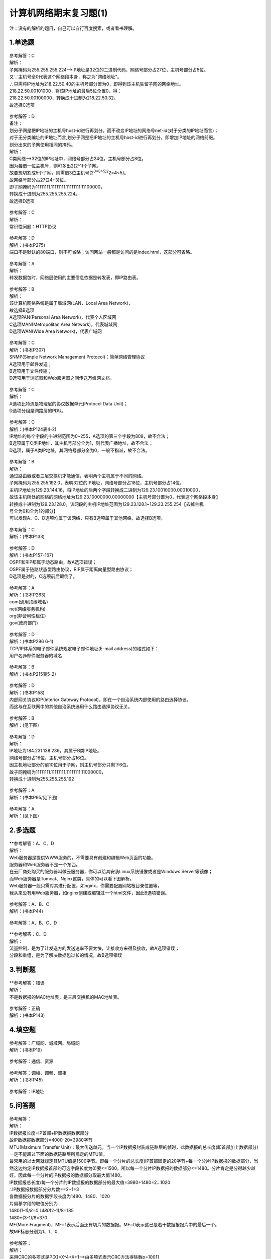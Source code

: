 计算机网络期末复习题(1)
=======================

注：没有的解析的题目，自己可以自行百度搜索，或者看书理解。

.. _1单选题:

1.单选题
--------

.. figure:: https://gitee.com/gujiakai/pic-go-typora02/raw/master/img/202112270737287.png
   :alt: 

| 参考解答：C
| 解析：
| 子网掩码为255.255.255.224——>IP地址是32位的二进制代码，网络号部分占27位，主机号部分占5位。
| 又∵主机号全0代表这个网络段本身，称之为"网络地址"。
| ∴只需将IP地址为218.22.50.40的主机号部分置为0，即得到该主机驻留子网的网络地址。
| 218.22.50.00101000，将该IP地址的最后5位全置0，得：
| 218.22.50.00100000，转换成十进制为218.22.50.32。
| 故选择C选项

.. figure:: https://gitee.com/gujiakai/pic-go-typora02/raw/master/img/202112270747188.png
   :alt: 

| 参考解答：D
| 备注：
| 划分子网是把IP地址的主机号host-id进行再划分，而不改变IP地址的网络号net-id(对于分类的IP地址而言)；
| 对于无分类编址的IP地址而言,划分子网是把IP地址的主机号host-id进行再划分，即增加IP地址的网络前缀。
| 划分出来的子网使用相同的掩码。
| 解析：
| C类网络——>32位的IP地址中，网络号部分占24位，主机号部分占8位。
| 因为每借一位主机号，则可多出2(2^1)个子网。
| 故要想切割成5个子网，则需借3位主机号(2\ :sup:`3=8>5;2`\ 2=4<5)。
| 故网络号部分占27(24+3)位。
| 即子网掩码为11111111.11111111.11111111.11100000，
| 转换成十进制为255.255.255.224。
| 故选择D选项

.. figure:: https://gitee.com/gujiakai/pic-go-typora02/raw/master/img/202112270756438.png
   :alt: 

| 参考解答：C
| 解析：
| 常识性问题：HTTP协议

.. figure:: https://gitee.com/gujiakai/pic-go-typora02/raw/master/img/202112270758375.png
   :alt: 

| 参考解答：D
| 解析：(书本P275)
| 端口不是默认的80端口，则不可省略；访问网站一般都是访问的是index.html，这部分可省略。

.. figure:: https://gitee.com/gujiakai/pic-go-typora02/raw/master/img/202112270801473.png
   :alt: 

| 参考解答：A
| 解析：
| 转发数据包时，网络层使用的主要信息依据是转发表，即IP路由表。

.. figure:: https://gitee.com/gujiakai/pic-go-typora02/raw/master/img/202112270805915.png
   :alt: 

| 参考解答：B
| 解析：
| 该计算机网络系统是属于局域网(LAN，Local Area Network)，
| 故选择B选项
| A选项PAN(Personal Area Network)，代表个人区域网
| C选项MAN(Metropolitan Area Network)，代表城域网
| D选项WAN(Wide Area Network)，代表广域网

.. figure:: https://gitee.com/gujiakai/pic-go-typora02/raw/master/img/202112270809997.png
   :alt: 

| 参考解答：C
| 解析：(书本P307)
| SNMP(Simple Network Management Protocol)：简单网络管理协议
| A选项用于邮件发送；
| B选项用于文件传输；
| D选项用于浏览器和Web服务器之间传送万维网文档。

.. figure:: https://gitee.com/gujiakai/pic-go-typora02/raw/master/img/202112270816499.png
   :alt: 

| 参考解答：C
| 解析：
| A选项比特流是物理层的协议数据单元(Protocol Data Unit)；
| D选项分组是网路层的PDU。

.. figure:: https://gitee.com/gujiakai/pic-go-typora02/raw/master/img/202112270818494.png
   :alt: 

| 参考解答：C
| 解析：(书本P124表4-2)
| IP地址的每个字段的十进制范围为0~255，A选项的第三个字段为809，故不合法；
| B选项属于C类IP地址，其主机号部分全为1，则代表广播地址，故不合法；
| D选项，属于A类IP地址，其网络号部分全为0，一般不指派，故不合法。

.. figure:: https://gitee.com/gujiakai/pic-go-typora02/raw/master/img/202112270826506.png
   :alt: 

| 参考解答：B
| 解析：
| 通过路由器或者三层交换机才能通信，表明两个主机属于不同的网络。
| 子网掩码为255.255.192.0，表明32位的IP地址，网络号部分占18位，主机号部分占14位。
| 主机IP地址为129.23.144.16，将IP地址的后两个字段转换成二进制为129.23.10010000.00010000，
| 故该主机所处的网络的网络地址为129.23.10000000.00000000【主机号部分置为0，代表这个网络段本身】
| 转换成十进制为129.23.128.0。该网段的主机IP地址范围为129.23.128.1~129.23.255.254【去掉主机
| 号全为0和全为1的部分】
| 可以发现A、C、D选项均属于该网络，只有B选项属于其他网络，故选择B选项。

.. figure:: https://gitee.com/gujiakai/pic-go-typora02/raw/master/img/202112270859389.png
   :alt: 

| 参考解答：C
| 解析：(书本P133)

.. figure:: https://gitee.com/gujiakai/pic-go-typora02/raw/master/img/202112270903824.png
   :alt: 

| 参考解答：D
| 解析：(书本P157-167)
| OSPF和RIP都属于动态路由，故A选项错误；
| OSPF属于链路状态型路由协议，RIP属于距离向量型路由协议；
| D选项是对的，C选项前后颠倒了。

.. figure:: https://gitee.com/gujiakai/pic-go-typora02/raw/master/img/202112270909100.png
   :alt: 

| 参考解答：A
| 解析：(书本P263)
| com(通用顶级域名)
| net(网络服务机构)
| org(非营利性租住)
| gov(政府部门)

.. figure:: https://gitee.com/gujiakai/pic-go-typora02/raw/master/img/202112270913985.png
   :alt: 

| 参考解答：D
| 解析：(书本P296 6-1)
| TCP/IP体系的电子邮件系统规定电子邮件地址(E-mail address)的格式如下：
| 用户名@邮件服务器的域名

.. figure:: https://gitee.com/gujiakai/pic-go-typora02/raw/master/img/202112270915633.png
   :alt: 

| 参考解答：B
| 解析：(书本P215表5-2)

.. figure:: https://gitee.com/gujiakai/pic-go-typora02/raw/master/img/202112270916171.png
   :alt: 

| 参考解答：D
| 解析：(书本P158)
| 内部网关协议IGP(Interior Gateway
  Protocol)，即在一个自治系统内部使用的路由选择协议，
| 而这与在互联网中的其他自治系统选用什么路由选择协议无关。

.. figure:: https://gitee.com/gujiakai/pic-go-typora02/raw/master/img/202112270918642.png
   :alt: 

| 参考解答：B
| 解析：(见下图)

.. figure:: https://gitee.com/gujiakai/pic-go-typora02/raw/master/img/202112271001050.png
   :alt: 

.. figure:: https://gitee.com/gujiakai/pic-go-typora02/raw/master/img/202112271003268.png
   :alt: 

| 参考解答：D
| 解析：
| IP地址为184.231.138.239，其属于B类IP地址。
| 网络号部分占16位，主机号部分占16位。
| 因主机地址部分的前10位用于子网，则主机号部分只剩下6位。
| 故子网掩码为11111111.11111111.11111111.11000000，
| 转换成十进制为255.255.255.192

.. figure:: https://gitee.com/gujiakai/pic-go-typora02/raw/master/img/202112271014036.png
   :alt: 

| 参考解答：A
| 解析：(书本P95/见下图)

.. figure:: https://gitee.com/gujiakai/pic-go-typora02/raw/master/img/202112271014195.png
   :alt: 

.. figure:: https://gitee.com/gujiakai/pic-go-typora02/raw/master/img/202112271017215.png
   :alt: 

| 参考解答：A
| 解析：(见下图)

.. figure:: https://gitee.com/gujiakai/pic-go-typora02/raw/master/img/202112271021227.png
   :alt: 

.. _2多选题:

2.多选题
--------

.. figure:: https://gitee.com/gujiakai/pic-go-typora02/raw/master/img/202112271022636.png
   :alt: 

| \**参考解答：A、C、D
| 解析：
| Web服务器是提供WWW服务的，不需要具有创建和编辑Web页面的功能。
| 服务器和Web服务器不是一个东西。
| 在云厂商处购买的服务器叫做云服务器，你可以给其安装Linux系统镜像或者是Windows
  Server等镜像；
| 而Web服务器是Tomcat、Nginx这类，具体的可以看下图解析。
| Web服务器一般只需对其进行配置，如nginx，你需要配置网站根目录位置等，
| 我从来没有用Web服务器，如nginx创建或编辑过一个html文件，因此B选项错误。

.. figure:: https://gitee.com/gujiakai/pic-go-typora02/raw/master/img/202112271334674.png
   :alt: 

.. figure:: https://gitee.com/gujiakai/pic-go-typora02/raw/master/img/202112271101068.png
   :alt: 

| 参考解答：A、B、C
| 解析：(书本P44)

.. figure:: https://gitee.com/gujiakai/pic-go-typora02/raw/master/img/202112271104485.png
   :alt: 

参考解答：A、B、C、D

.. figure:: https://gitee.com/gujiakai/pic-go-typora02/raw/master/img/202112271106640.png
   :alt: 

| \**参考解答：C、D
| 解析：
| 流量控制，是为了让发送方的发送速率不要太快，让接收方来得及接收，故A选项错误；
| 分段和重组，是为了解决数据包过长的情况，故B选项错误

.. _3判断题:

3.判断题
--------

.. figure:: https://gitee.com/gujiakai/pic-go-typora02/raw/master/img/202112271119269.png
   :alt: 

| \**参考解答：错误
| 解析：
| 不是数据报的MAC地址表，是三层交换机的MAC地址表。

.. figure:: https://gitee.com/gujiakai/pic-go-typora02/raw/master/img/202112271119720.png
   :alt: 

| 参考解答：正确
| 解析：(书本P143)

.. _4填空题:

4.填空题
--------

.. figure:: https://gitee.com/gujiakai/pic-go-typora02/raw/master/img/202112271304112.png
   :alt: 

| 参考解答：广域网、城域网、局域网
| 解析：(书本P19)

.. figure:: https://gitee.com/gujiakai/pic-go-typora02/raw/master/img/202112271304505.png
   :alt: 

参考解答：通信、资源

.. figure:: https://gitee.com/gujiakai/pic-go-typora02/raw/master/img/202112271328427.png
   :alt: 

| 参考解答：调幅、调频、调相
| 解析：(书本P45)

.. figure:: https://gitee.com/gujiakai/pic-go-typora02/raw/master/img/202112271306745.png
   :alt: 

参考解答：IP地址

.. _5问答题:

5.问答题
--------

.. figure:: https://gitee.com/gujiakai/pic-go-typora02/raw/master/img/202112271318940.png
   :alt: 

| 参考解答：
| 解析：
| IP数据报长度=IP首部+IP数据报数据部分
| 故IP数据报数据部分=4000-20=3980字节
| MTU(Maximum Transfer
  Unit)：最大传送单元。当一个IP数据报封装成链路层的帧时，此数据报的总长度(即首部加上数据部分)一定不能超过下面的数据链路层所规定的MTU值。
| 最常用的以太网就规定其MTU值是1500字节。即每一个分片的总长度(IP首部固定的20字节+每一个分片IP数据报的数据部分，当然这边约定IP数据报首部的可选字段长度为0)要<=1500，所以每一个分片IP数据报的数据部分<=1480。分片肯定是分得越少越好，因此每一个分片的IP数据报的数据部分取最大值1480。
| IP数据报总长度/每一个分片的IP数据报的数据部分的最大值=3980÷1480=2...1020
| ∴IP数据报数据部分分片数==2+1=3
| 各数据报分片的数据字段长度为1480、1480、1020
| 片偏移字段的取值分别为
| 1480\ *(1-1)/8=0
  1480*\ (2-1)/8=185
| 1480*(3-1)/8=370

| MF(More
  Fragment)，MF=1表示后面还有切片的数据报。MF=0表示这已是若干数据报报片中的最后一个。
| 故MF标志分别为1、1、0

.. figure:: https://gitee.com/gujiakai/pic-go-typora02/raw/master/img/202112271318888.png
   :alt: 

| 参考解答：
| 解析：
| 采用CRC的多项式是P(X)=X^4+X+1——>由多项式表示CRC方法得除数p=10011
| 除数n+1=5，得n=4.所以原始数据加4位0，为11010110110000。
| 11010110110000÷10011，余数为1110，即校验序列FCS的值为1110

.. figure:: https://gitee.com/gujiakai/pic-go-typora02/raw/master/img/202112271320452.png
   :alt: 

还有一列是主机范围(3)(6)(9)

| 参考解答：
| (1)28.85.245.0
| (2)28.85.245.255
| (3)28.85.245.1~8.85.245.254
| (4)153.50.6.0
| (5)153.50.6.127
| (6)153.50.6.1~153.50.6.126
| (7)200.12.45.96
| (8)200.12.45.127
| (9)200.12.45.97~200.12.45.126
| 解析：
| 这边所说的子网地址，表示的是该IP地址所处网络的网络地址。
| 因此子网地址的求解，均可以套用公式：网络地址=IP地址与子网掩码相与
| 28.85.245.00001000 and 255.255.255.0 得 28.85.245.0
| 153.50.6.00011010 and 255.255.255.10000000 得 153.50.6.0
| 200.12.45.01111011 and 255.255.255.11100000 得 200.12.45.01100000
| 转换成十进制为200.12.45.96

主机部分全为1，代表该网络的广播地址。

主机范围，即去掉主机部分全为0和全为1的IP地址。

.. figure:: https://gitee.com/gujiakai/pic-go-typora02/raw/master/img/202112271321218.png
   :alt: 

| 参考解答：
| (1)会话层
| (2)网络层
| (3)数据链路层
| (4)运输层
| (5)IP
| 解析：(书本P31)
